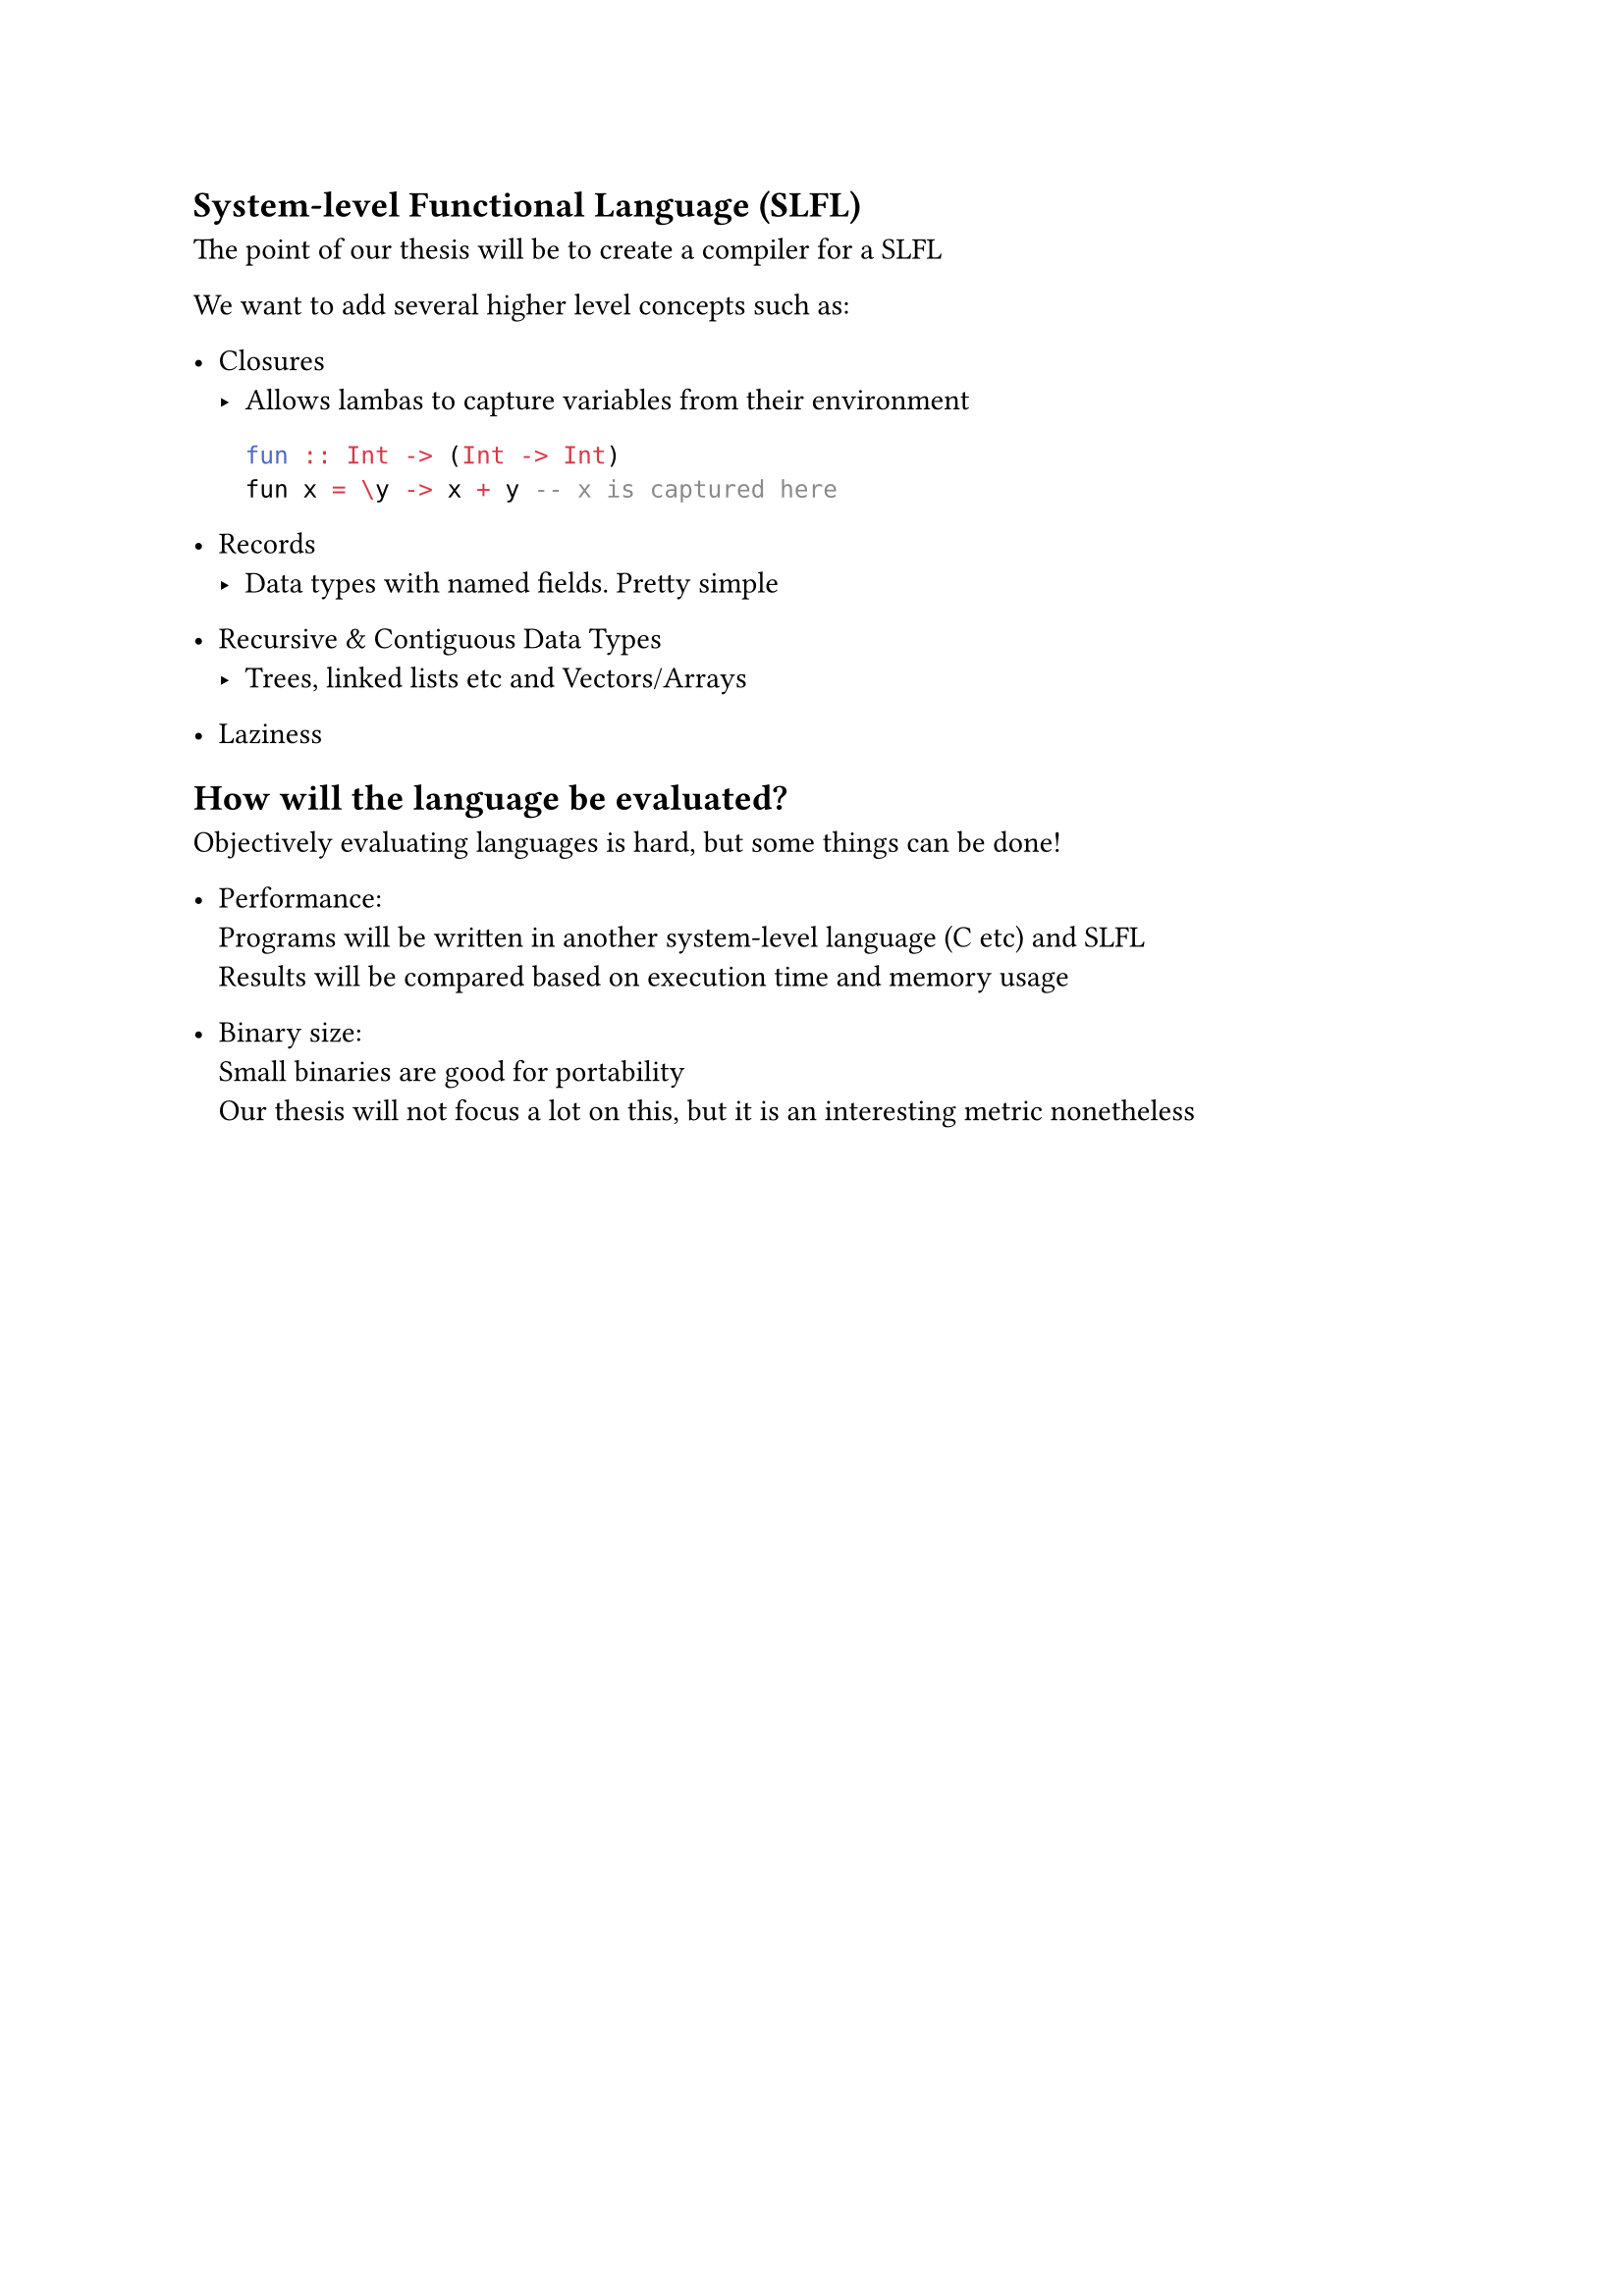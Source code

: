 == System-level Functional Language (SLFL)
The point of our thesis will be to create a compiler for a SLFL

We want to add several higher level concepts such as:
- Closures\
  - Allows lambas to capture variables from their environment
      ```hs
      fun :: Int -> (Int -> Int)
      fun x = \y -> x + y -- x is captured here
      ```

- Records\
  - Data types with named fields. Pretty simple

- Recursive & Contiguous Data Types \
  - Trees, linked lists etc and Vectors/Arrays

- Laziness

== How will the language be evaluated?
Objectively evaluating languages is hard, but some things can be done!

- Performance: \
  Programs will be written in another system-level language (C etc)
  and SLFL\
  Results will be compared based on execution time and memory usage

- Binary size: \
  Small binaries are good for portability\
  Our thesis will not focus a lot on this, but it is an interesting metric nonetheless 
